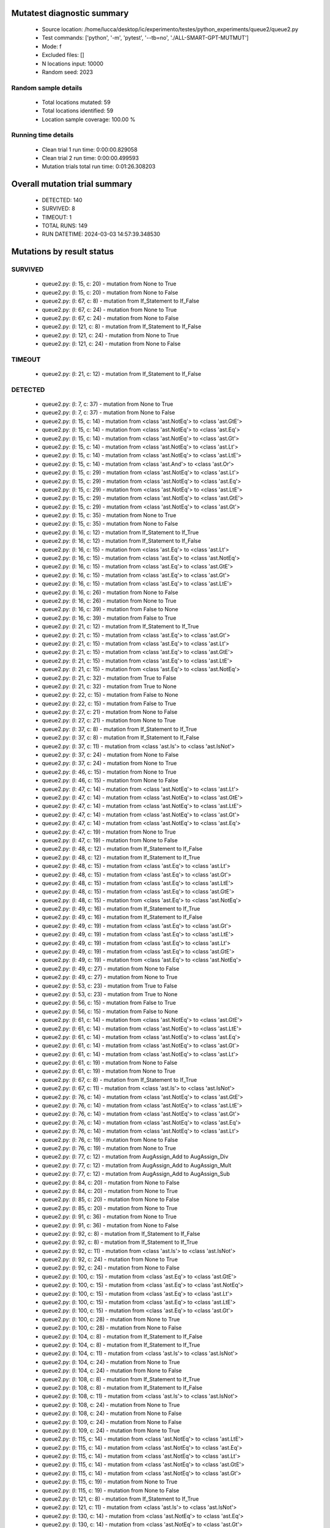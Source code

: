 Mutatest diagnostic summary
===========================
 - Source location: /home/lucca/desktop/ic/experimento/testes/python_experiments/queue2/queue2.py
 - Test commands: ['python', '-m', 'pytest', '--tb=no', './ALL-SMART-GPT-MUTMUT']
 - Mode: f
 - Excluded files: []
 - N locations input: 10000
 - Random seed: 2023

Random sample details
---------------------
 - Total locations mutated: 59
 - Total locations identified: 59
 - Location sample coverage: 100.00 %


Running time details
--------------------
 - Clean trial 1 run time: 0:00:00.829058
 - Clean trial 2 run time: 0:00:00.499593
 - Mutation trials total run time: 0:01:26.308203

Overall mutation trial summary
==============================
 - DETECTED: 140
 - SURVIVED: 8
 - TIMEOUT: 1
 - TOTAL RUNS: 149
 - RUN DATETIME: 2024-03-03 14:57:39.348530


Mutations by result status
==========================


SURVIVED
--------
 - queue2.py: (l: 15, c: 20) - mutation from None to True
 - queue2.py: (l: 15, c: 20) - mutation from None to False
 - queue2.py: (l: 67, c: 8) - mutation from If_Statement to If_False
 - queue2.py: (l: 67, c: 24) - mutation from None to True
 - queue2.py: (l: 67, c: 24) - mutation from None to False
 - queue2.py: (l: 121, c: 8) - mutation from If_Statement to If_False
 - queue2.py: (l: 121, c: 24) - mutation from None to True
 - queue2.py: (l: 121, c: 24) - mutation from None to False


TIMEOUT
-------
 - queue2.py: (l: 21, c: 12) - mutation from If_Statement to If_False


DETECTED
--------
 - queue2.py: (l: 7, c: 37) - mutation from None to True
 - queue2.py: (l: 7, c: 37) - mutation from None to False
 - queue2.py: (l: 15, c: 14) - mutation from <class 'ast.NotEq'> to <class 'ast.GtE'>
 - queue2.py: (l: 15, c: 14) - mutation from <class 'ast.NotEq'> to <class 'ast.Eq'>
 - queue2.py: (l: 15, c: 14) - mutation from <class 'ast.NotEq'> to <class 'ast.Gt'>
 - queue2.py: (l: 15, c: 14) - mutation from <class 'ast.NotEq'> to <class 'ast.Lt'>
 - queue2.py: (l: 15, c: 14) - mutation from <class 'ast.NotEq'> to <class 'ast.LtE'>
 - queue2.py: (l: 15, c: 14) - mutation from <class 'ast.And'> to <class 'ast.Or'>
 - queue2.py: (l: 15, c: 29) - mutation from <class 'ast.NotEq'> to <class 'ast.Lt'>
 - queue2.py: (l: 15, c: 29) - mutation from <class 'ast.NotEq'> to <class 'ast.Eq'>
 - queue2.py: (l: 15, c: 29) - mutation from <class 'ast.NotEq'> to <class 'ast.LtE'>
 - queue2.py: (l: 15, c: 29) - mutation from <class 'ast.NotEq'> to <class 'ast.GtE'>
 - queue2.py: (l: 15, c: 29) - mutation from <class 'ast.NotEq'> to <class 'ast.Gt'>
 - queue2.py: (l: 15, c: 35) - mutation from None to True
 - queue2.py: (l: 15, c: 35) - mutation from None to False
 - queue2.py: (l: 16, c: 12) - mutation from If_Statement to If_True
 - queue2.py: (l: 16, c: 12) - mutation from If_Statement to If_False
 - queue2.py: (l: 16, c: 15) - mutation from <class 'ast.Eq'> to <class 'ast.Lt'>
 - queue2.py: (l: 16, c: 15) - mutation from <class 'ast.Eq'> to <class 'ast.NotEq'>
 - queue2.py: (l: 16, c: 15) - mutation from <class 'ast.Eq'> to <class 'ast.GtE'>
 - queue2.py: (l: 16, c: 15) - mutation from <class 'ast.Eq'> to <class 'ast.Gt'>
 - queue2.py: (l: 16, c: 15) - mutation from <class 'ast.Eq'> to <class 'ast.LtE'>
 - queue2.py: (l: 16, c: 26) - mutation from None to False
 - queue2.py: (l: 16, c: 26) - mutation from None to True
 - queue2.py: (l: 16, c: 39) - mutation from False to None
 - queue2.py: (l: 16, c: 39) - mutation from False to True
 - queue2.py: (l: 21, c: 12) - mutation from If_Statement to If_True
 - queue2.py: (l: 21, c: 15) - mutation from <class 'ast.Eq'> to <class 'ast.Gt'>
 - queue2.py: (l: 21, c: 15) - mutation from <class 'ast.Eq'> to <class 'ast.Lt'>
 - queue2.py: (l: 21, c: 15) - mutation from <class 'ast.Eq'> to <class 'ast.GtE'>
 - queue2.py: (l: 21, c: 15) - mutation from <class 'ast.Eq'> to <class 'ast.LtE'>
 - queue2.py: (l: 21, c: 15) - mutation from <class 'ast.Eq'> to <class 'ast.NotEq'>
 - queue2.py: (l: 21, c: 32) - mutation from True to False
 - queue2.py: (l: 21, c: 32) - mutation from True to None
 - queue2.py: (l: 22, c: 15) - mutation from False to None
 - queue2.py: (l: 22, c: 15) - mutation from False to True
 - queue2.py: (l: 27, c: 21) - mutation from None to False
 - queue2.py: (l: 27, c: 21) - mutation from None to True
 - queue2.py: (l: 37, c: 8) - mutation from If_Statement to If_True
 - queue2.py: (l: 37, c: 8) - mutation from If_Statement to If_False
 - queue2.py: (l: 37, c: 11) - mutation from <class 'ast.Is'> to <class 'ast.IsNot'>
 - queue2.py: (l: 37, c: 24) - mutation from None to False
 - queue2.py: (l: 37, c: 24) - mutation from None to True
 - queue2.py: (l: 46, c: 15) - mutation from None to True
 - queue2.py: (l: 46, c: 15) - mutation from None to False
 - queue2.py: (l: 47, c: 14) - mutation from <class 'ast.NotEq'> to <class 'ast.Lt'>
 - queue2.py: (l: 47, c: 14) - mutation from <class 'ast.NotEq'> to <class 'ast.GtE'>
 - queue2.py: (l: 47, c: 14) - mutation from <class 'ast.NotEq'> to <class 'ast.LtE'>
 - queue2.py: (l: 47, c: 14) - mutation from <class 'ast.NotEq'> to <class 'ast.Gt'>
 - queue2.py: (l: 47, c: 14) - mutation from <class 'ast.NotEq'> to <class 'ast.Eq'>
 - queue2.py: (l: 47, c: 19) - mutation from None to True
 - queue2.py: (l: 47, c: 19) - mutation from None to False
 - queue2.py: (l: 48, c: 12) - mutation from If_Statement to If_False
 - queue2.py: (l: 48, c: 12) - mutation from If_Statement to If_True
 - queue2.py: (l: 48, c: 15) - mutation from <class 'ast.Eq'> to <class 'ast.Lt'>
 - queue2.py: (l: 48, c: 15) - mutation from <class 'ast.Eq'> to <class 'ast.Gt'>
 - queue2.py: (l: 48, c: 15) - mutation from <class 'ast.Eq'> to <class 'ast.LtE'>
 - queue2.py: (l: 48, c: 15) - mutation from <class 'ast.Eq'> to <class 'ast.GtE'>
 - queue2.py: (l: 48, c: 15) - mutation from <class 'ast.Eq'> to <class 'ast.NotEq'>
 - queue2.py: (l: 49, c: 16) - mutation from If_Statement to If_True
 - queue2.py: (l: 49, c: 16) - mutation from If_Statement to If_False
 - queue2.py: (l: 49, c: 19) - mutation from <class 'ast.Eq'> to <class 'ast.Gt'>
 - queue2.py: (l: 49, c: 19) - mutation from <class 'ast.Eq'> to <class 'ast.LtE'>
 - queue2.py: (l: 49, c: 19) - mutation from <class 'ast.Eq'> to <class 'ast.Lt'>
 - queue2.py: (l: 49, c: 19) - mutation from <class 'ast.Eq'> to <class 'ast.GtE'>
 - queue2.py: (l: 49, c: 19) - mutation from <class 'ast.Eq'> to <class 'ast.NotEq'>
 - queue2.py: (l: 49, c: 27) - mutation from None to False
 - queue2.py: (l: 49, c: 27) - mutation from None to True
 - queue2.py: (l: 53, c: 23) - mutation from True to False
 - queue2.py: (l: 53, c: 23) - mutation from True to None
 - queue2.py: (l: 56, c: 15) - mutation from False to True
 - queue2.py: (l: 56, c: 15) - mutation from False to None
 - queue2.py: (l: 61, c: 14) - mutation from <class 'ast.NotEq'> to <class 'ast.GtE'>
 - queue2.py: (l: 61, c: 14) - mutation from <class 'ast.NotEq'> to <class 'ast.LtE'>
 - queue2.py: (l: 61, c: 14) - mutation from <class 'ast.NotEq'> to <class 'ast.Eq'>
 - queue2.py: (l: 61, c: 14) - mutation from <class 'ast.NotEq'> to <class 'ast.Gt'>
 - queue2.py: (l: 61, c: 14) - mutation from <class 'ast.NotEq'> to <class 'ast.Lt'>
 - queue2.py: (l: 61, c: 19) - mutation from None to False
 - queue2.py: (l: 61, c: 19) - mutation from None to True
 - queue2.py: (l: 67, c: 8) - mutation from If_Statement to If_True
 - queue2.py: (l: 67, c: 11) - mutation from <class 'ast.Is'> to <class 'ast.IsNot'>
 - queue2.py: (l: 76, c: 14) - mutation from <class 'ast.NotEq'> to <class 'ast.GtE'>
 - queue2.py: (l: 76, c: 14) - mutation from <class 'ast.NotEq'> to <class 'ast.LtE'>
 - queue2.py: (l: 76, c: 14) - mutation from <class 'ast.NotEq'> to <class 'ast.Gt'>
 - queue2.py: (l: 76, c: 14) - mutation from <class 'ast.NotEq'> to <class 'ast.Eq'>
 - queue2.py: (l: 76, c: 14) - mutation from <class 'ast.NotEq'> to <class 'ast.Lt'>
 - queue2.py: (l: 76, c: 19) - mutation from None to False
 - queue2.py: (l: 76, c: 19) - mutation from None to True
 - queue2.py: (l: 77, c: 12) - mutation from AugAssign_Add to AugAssign_Div
 - queue2.py: (l: 77, c: 12) - mutation from AugAssign_Add to AugAssign_Mult
 - queue2.py: (l: 77, c: 12) - mutation from AugAssign_Add to AugAssign_Sub
 - queue2.py: (l: 84, c: 20) - mutation from None to False
 - queue2.py: (l: 84, c: 20) - mutation from None to True
 - queue2.py: (l: 85, c: 20) - mutation from None to False
 - queue2.py: (l: 85, c: 20) - mutation from None to True
 - queue2.py: (l: 91, c: 36) - mutation from None to True
 - queue2.py: (l: 91, c: 36) - mutation from None to False
 - queue2.py: (l: 92, c: 8) - mutation from If_Statement to If_False
 - queue2.py: (l: 92, c: 8) - mutation from If_Statement to If_True
 - queue2.py: (l: 92, c: 11) - mutation from <class 'ast.Is'> to <class 'ast.IsNot'>
 - queue2.py: (l: 92, c: 24) - mutation from None to True
 - queue2.py: (l: 92, c: 24) - mutation from None to False
 - queue2.py: (l: 100, c: 15) - mutation from <class 'ast.Eq'> to <class 'ast.GtE'>
 - queue2.py: (l: 100, c: 15) - mutation from <class 'ast.Eq'> to <class 'ast.NotEq'>
 - queue2.py: (l: 100, c: 15) - mutation from <class 'ast.Eq'> to <class 'ast.Lt'>
 - queue2.py: (l: 100, c: 15) - mutation from <class 'ast.Eq'> to <class 'ast.LtE'>
 - queue2.py: (l: 100, c: 15) - mutation from <class 'ast.Eq'> to <class 'ast.Gt'>
 - queue2.py: (l: 100, c: 28) - mutation from None to True
 - queue2.py: (l: 100, c: 28) - mutation from None to False
 - queue2.py: (l: 104, c: 8) - mutation from If_Statement to If_False
 - queue2.py: (l: 104, c: 8) - mutation from If_Statement to If_True
 - queue2.py: (l: 104, c: 11) - mutation from <class 'ast.Is'> to <class 'ast.IsNot'>
 - queue2.py: (l: 104, c: 24) - mutation from None to True
 - queue2.py: (l: 104, c: 24) - mutation from None to False
 - queue2.py: (l: 108, c: 8) - mutation from If_Statement to If_True
 - queue2.py: (l: 108, c: 8) - mutation from If_Statement to If_False
 - queue2.py: (l: 108, c: 11) - mutation from <class 'ast.Is'> to <class 'ast.IsNot'>
 - queue2.py: (l: 108, c: 24) - mutation from None to True
 - queue2.py: (l: 108, c: 24) - mutation from None to False
 - queue2.py: (l: 109, c: 24) - mutation from None to False
 - queue2.py: (l: 109, c: 24) - mutation from None to True
 - queue2.py: (l: 115, c: 14) - mutation from <class 'ast.NotEq'> to <class 'ast.LtE'>
 - queue2.py: (l: 115, c: 14) - mutation from <class 'ast.NotEq'> to <class 'ast.Eq'>
 - queue2.py: (l: 115, c: 14) - mutation from <class 'ast.NotEq'> to <class 'ast.Lt'>
 - queue2.py: (l: 115, c: 14) - mutation from <class 'ast.NotEq'> to <class 'ast.GtE'>
 - queue2.py: (l: 115, c: 14) - mutation from <class 'ast.NotEq'> to <class 'ast.Gt'>
 - queue2.py: (l: 115, c: 19) - mutation from None to True
 - queue2.py: (l: 115, c: 19) - mutation from None to False
 - queue2.py: (l: 121, c: 8) - mutation from If_Statement to If_True
 - queue2.py: (l: 121, c: 11) - mutation from <class 'ast.Is'> to <class 'ast.IsNot'>
 - queue2.py: (l: 130, c: 14) - mutation from <class 'ast.NotEq'> to <class 'ast.Eq'>
 - queue2.py: (l: 130, c: 14) - mutation from <class 'ast.NotEq'> to <class 'ast.Gt'>
 - queue2.py: (l: 130, c: 14) - mutation from <class 'ast.NotEq'> to <class 'ast.LtE'>
 - queue2.py: (l: 130, c: 14) - mutation from <class 'ast.NotEq'> to <class 'ast.Lt'>
 - queue2.py: (l: 130, c: 14) - mutation from <class 'ast.NotEq'> to <class 'ast.GtE'>
 - queue2.py: (l: 130, c: 19) - mutation from None to True
 - queue2.py: (l: 130, c: 19) - mutation from None to False
 - queue2.py: (l: 131, c: 12) - mutation from AugAssign_Add to AugAssign_Div
 - queue2.py: (l: 131, c: 12) - mutation from AugAssign_Add to AugAssign_Mult
 - queue2.py: (l: 131, c: 12) - mutation from AugAssign_Add to AugAssign_Sub